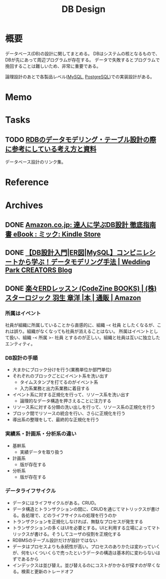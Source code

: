 :PROPERTIES:
:ID:       1fc79e15-1830-47eb-a31d-f33cd98ce2f8
:END:
#+title: DB Design
* 概要
データベース(DB)の設計に関してまとめる。
DBはシステムの核となるもので、DBが先にあって周辺プログラムが存在する。
データで失敗するとプログラムで挽回することは難しいため、非常に重要である。

論理設計のあとで各製品レベル([[id:7dab097c-60ba-43b9-949f-c58bf3151aa8][MySQL]],  [[id:752d725e-b834-4784-8110-c58f89bd4fa2][PostgreSQL]])での実装設計がある。
* Memo
* Tasks
** TODO [[https://zenn.dev/rebi/articles/28c7f1fee5730a][RDBのデータモデリング・テーブル設計の際に参考にしている考え方と資料]]
データベース設計のリンク集。
* Reference
* Archives
** DONE [[https://www.amazon.co.jp/dp/B00EE1XPAI/ref=dp-kindle-redirect?_encoding=UTF8&btkr=1][Amazon.co.jp: 達人に学ぶDB設計 徹底指南書 eBook : ミック: Kindle Store]]
CLOSED: [2021-10-23 Sat 14:07] DEADLINE: <2021-10-31 Sun>
:LOGBOOK:
CLOCK: [2021-10-21 Thu 22:58]--[2021-10-21 Thu 23:23] =>  0:25
:END:
** DONE [[https://engineers.weddingpark.co.jp/mysql-database-design/][【DB設計入門|ER図|MySQL】コンビニレシートから学ぶ！データモデリング手法 | Wedding Park CREATORS Blog]]
CLOSED: [2022-07-23 Sat 16:31]
:LOGBOOK:
CLOCK: [2022-07-23 Sat 16:03]--[2022-07-23 Sat 16:28] =>  0:25
:END:
** DONE [[https://www.amazon.co.jp/%E6%A5%BD%E3%80%85ERD%E3%83%AC%E3%83%83%E3%82%B9%E3%83%B3-CodeZine-BOOKS-%E3%82%B9%E3%82%BF%E3%83%BC%E3%83%AD%E3%82%B8%E3%83%83%E3%82%AF-%E7%BE%BD%E7%94%9F/dp/4798110663][楽々ERDレッスン (CodeZine BOOKS) | (株)スターロジック 羽生 章洋 |本 | 通販 | Amazon]]
CLOSED: [2022-07-31 Sun 11:23] DEADLINE: <2022-07-31 Sun>
:LOGBOOK:
CLOCK: [2022-07-31 Sun 10:58]--[2022-07-31 Sun 11:23] =>  0:25
CLOCK: [2022-07-26 Tue 09:12]--[2022-07-26 Tue 09:37] =>  0:25
CLOCK: [2022-07-24 Sun 21:00]--[2022-07-24 Sun 21:25] =>  0:25
CLOCK: [2022-07-24 Sun 20:34]--[2022-07-24 Sun 20:59] =>  0:25
CLOCK: [2022-07-24 Sun 14:52]--[2022-07-24 Sun 15:17] =>  0:25
CLOCK: [2022-07-24 Sun 14:18]--[2022-07-24 Sun 14:43] =>  0:25
CLOCK: [2022-07-23 Sat 20:50]--[2022-07-23 Sat 21:15] =>  0:25
CLOCK: [2022-07-23 Sat 19:42]--[2022-07-23 Sat 20:07] =>  0:25
CLOCK: [2022-07-23 Sat 19:08]--[2022-07-23 Sat 19:33] =>  0:25
CLOCK: [2022-07-23 Sat 18:39]--[2022-07-23 Sat 19:04] =>  0:25
CLOCK: [2022-07-23 Sat 16:32]--[2022-07-23 Sat 16:57] =>  0:25
:END:

*** 所属はイベント
社員が組織に所属していることから直感的に、組織 -< 社員 としたくなるが、これは誤り。組織がなくなっても社員が消えることはない。
所属はイベントとして扱い、組織 -< 所属 >- 社員 とするのが正しい。組織と社員は互いに独立したエンティティ。

*** DB設計の手順
- 大まかにブロック分けを行う(業務単位か部門単位)
- それぞれのブロックごとにイベント系を洗い出す
  - タイムスタンプを打てるのがイベント系
  - 入力系業務と出力系業務に着目する
- イベント系に対する正規化を行って、リソース系を洗い出す
  - 論理的なデータ構造を押さえることに注力する
- リソース系に対する分類の洗い出しを行って、リソース系の正規化を行う
- ブロック間でリソースの統合を行い、さらに正規化を行う
- 導出系の整理をして、最終的な正規化を行う

*** 実績系・計画系・分析系の違い
- 基幹系
  - 実績データを取り扱う
- 計画系
  - 版が存在する
- 分析系
  - 版が存在する

*** データライフサイクル
- データにはライフサイクルがある。CRUD。
- データ構造とトランザクションの間に、CRUDを通じてマトリックスが書ける。各処理で、どのライフサイクルの処理を行うのか
- トランザクションを正規化しなければ、無駄なプロセスが発生する
- トランザクションの多くはUIを必要とする。UIと利用する立場によってマトリックスが書ける。そうしてユーザの役割を正規化する
- RDBMSのテーブル設計だけが設計ではない
- データはプロセスよりも永続性が高い。プロセスのありかたは変わっていくが、何をいくついくらで売ったというデータの構造は基本的に変わらないはずであるから
- インデックスは並び替え。並び替えるのにコストがかかるが探すのが早くなる。検索と更新のトレードオフ
